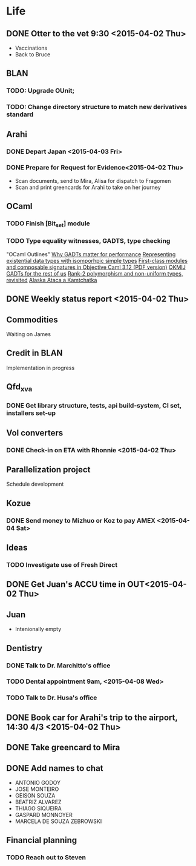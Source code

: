 * Life
** DONE Otter to the vet 9:30 <2015-04-02 Thu>
- Vaccinations
- Back to Bruce
** BLAN
*** TODO: Upgrade OUnit;
*** TODO: Change directory structure to match new derivatives standard
** Arahi
*** DONE Depart Japan <2015-04-03 Fri>
*** DONE Prepare for Request for Evidence<2015-04-02 Thu>
- Scan documents, send to Mira, Alisa for dispatch to Fragomen
- Scan and print greencards for Arahi to take on her journey
** OCaml
*** TODO Finish [Bit_set] module
*** TODO Type equality witnesses, GADTS, type checking
"OCaml Outlines"
[[https://blogs.janestreet.com/why-gadts-matter-for-performance/][Why GADTs matter for performance]]
[[http://okmij.org/ftp/Computation/Existentials.html][Representing existential data types with isomporhpic simple types]]
[[http://www.math.nagoya-u.ac.jp/~garrigue/papers/ml2010.pdf][First-class modules and composable signatures in Objective Caml 3.12 (PDF version)]]
[[http://okmij.org/ftp/][OKMIJ]]
[[http://alaska-kamtchatka.blogspot.com/2010/03/gadts-for-rest-of-us.html][GADTs for the rest of us]]
[[http://alaska-kamtchatka.blogspot.com/2009/05/rank-2-polymorphism-and-non-uniform.html][Rank-2 polymorphism and non-uniform types, revisited]]
[[http://alaska-kamtchatka.blogspot.com/][Alaska Ataca a Kamtchatka]]
** DONE Weekly status report <2015-04-02 Thu>
** Commodities
Waiting on James
** Credit in BLAN
Implementation in progress
** Qfd_xva
*** DONE Get library structure, tests, api build-system, CI set, installers set-up
** Vol converters
*** DONE Check-in on ETA with Rhonnie <2015-04-02 Thu>
** Parallelization project
Schedule development
** Kozue
*** DONE Send money to Mizhuo or Koz to pay AMEX <2015-04-04 Sat>
** Ideas
*** TODO Investigate use of Fresh Direct
** DONE Get Juan's ACCU time in OUT<2015-04-02 Thu>
** Juan
- Intenionally empty
** Dentistry
*** DONE Talk to Dr. Marchitto's office
*** TODO Dental appointment 9am, <2015-04-08 Wed>
*** TODO Talk to Dr. Husa's office
** DONE Book car for Arahi's trip to the airport, 14:30 4/3 <2015-04-02 Thu>
** DONE Take greencard to Mira 
   DEADLINE: <2015-04-02 Thu>
** DONE Add names to chat
- ANTONIO GODOY
- JOSE MONTEIRO
- GEISON SOUZA
- BEATRIZ ALVAREZ
- THIAGO SIQUEIRA
- GASPARD MONNOYER
- MARCELA DE SOUZA ZEBROWSKI
** Financial planning
*** TODO Reach out to Steven
    DEADLINE: <2015-04-06 Mon>
    
